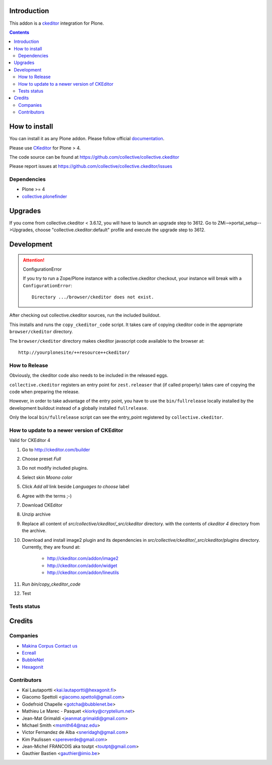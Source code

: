 Introduction
============

This addon is a ckeditor_ integration for Plone.

.. contents::

How to install
==============

You can install it as any Plone addon. Please follow official documentation_.

Please use CKeditor_ for Plone > 4.

The code source can be found at https://github.com/collective/collective.ckeditor

Please report issues at https://github.com/collective/collective.ckeditor/issues

Dependencies
------------

* Plone >= 4
* collective.plonefinder_

Upgrades
========

If you come from collective.ckeditor < 3.6.12, you will have to launch an upgrade
step to 3612.  Go to ZMi-->portal_setup-->Upgrades, choose "collective.ckeditor:default"
profile and execute the upgrade step to 3612.

Development
===========

.. attention:: 
    ConfigurationError 

    If you try to run a Zope/Plone instance with a collective.ckeditor checkout,
    your instance will break with a ``ConfigurationError``::

      Directory .../browser/ckeditor does not exist.

After checking out collective.ckeditor sources, run the included buildout.

This installs and runs the ``copy_ckeditor_code`` script. 
It takes care of copying ckeditor code in the appropriate ``browser/ckeditor`` directory.

The ``browser/ckeditor`` directory makes ckeditor javascript code available to
the browser at::

  http://yourplonesite/++resource++ckeditor/

How to Release
--------------

Obviously, the ckeditor code also needs to be included in the released eggs.

``collective.ckeditor`` registers an entry point for ``zest.releaser`` that (if
called properly) takes care of copying the code when preparing the release.

However, in order to take advantage of the entry point, you have to use the
``bin/fullrelease`` locally installed by the development buildout instead of
a globally installed ``fullrelease``.

Only the local ``bin/fullrelease`` script can see the entry_point registered by
``collective.ckeditor``.

How to update to a newer version of CKEditor
--------------------------------------------

Valid for CKEditor 4

1. Go to http://ckeditor.com/builder
2. Choose preset `Full`
3. Do not modify included plugins.
4. Select skin `Moono color`
5. Click `Add all` link beside `Languages to choose` label
6. Agree with the terms ;-)
7. Download CKEditor
8. Unzip archive
9. Replace all content of `src/collective/ckeditor/_src/ckeditor` directory.
   with the contents of `ckeditor 4` directory from the archive.
10. Download and install image2 plugin and its dependencies in 
    `src/collective/ckeditor/_src/ckeditor/plugins` directory.
    Currently, they are found at:
      * http://ckeditor.com/addon/image2 
      * http://ckeditor.com/addon/widget
      * http://ckeditor.com/addon/lineutils
11. Run `bin/copy_ckeditor_code`
12. Test

Tests status
------------

.. image:: https://secure.travis-ci.org/collective/collective.ckeditor.png
    :target: http://travis-ci.org/collective/collective.ckeditor

Credits
=======

Companies
---------

* `Makina Corpus <http://www.makina-corpus.com>`_  `Contact us <mailto:python@makina-corpus.org>`_
* `Ecreall <http://www.ecreall.com>`_
* `BubbleNet <http://bubblenet.be>`_
* `Hexagonit <http://www.hexagonit.fi>`_

Contributors
------------

- Kai Lautaportti <kai.lautaportti@hexagonit.fi>
- Giacomo Spettoli <giacomo.spettoli@gmail.com>
- Godefroid Chapelle <gotcha@bubblenet.be>
- Mathieu Le Marec - Pasquet <kiorky@cryptelium.net>
- Jean-Mat Grimaldi <jeanmat.grimaldi@gmail.com>
- Michael Smith <msmith64@naz.edu>
- Victor Fernandez de Alba <sneridagh@gmail.com>
- Kim Paulissen <spereverde@gmail.com>
- Jean-Michel FRANCOIS aka toutpt <toutpt@gmail.com>
- Gauthier Bastien <gauthier@imio.be>

.. _documentation: http://plone.org/documentation/kb/installing-add-ons-quick-how-to
.. _FCKEditor: http://plone.org/fckeditor
.. |makinacom| image:: http://depot.makina-corpus.org/public/logo.gif
.. _makinacom:  http://www.makina-corpus.com
.. _ckeditor: http://ckeditor.com/
.. _collective.plonefinder: http://plone.org/products/collective.plonefinder
